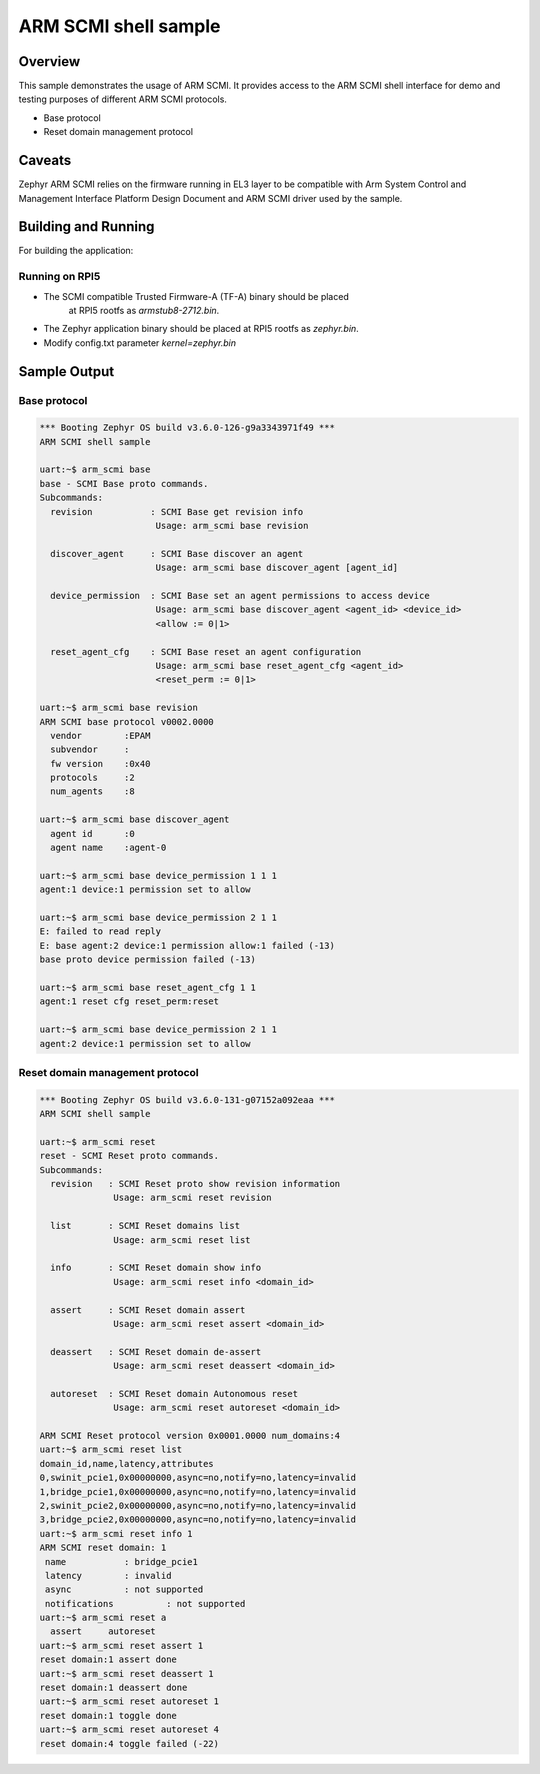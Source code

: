 .. _arm_scmi_shell:

ARM SCMI shell sample
#####################

Overview
********

This sample demonstrates the usage of ARM SCMI. It provides access to the
ARM SCMI shell interface for demo and testing purposes of different
ARM SCMI protocols.

* Base protocol
* Reset domain management protocol

Caveats
*******

Zephyr ARM SCMI relies on the firmware running in EL3 layer to be compatible
with Arm System Control and Management Interface Platform Design Document
and ARM SCMI driver used by the sample.

Building and Running
********************

For building the application:

.. zephyr-app-commands::
   :zephyr-app: samples/drivers/firmware/arm_scmi
   :board: rpi_5
   :goals: build

Running on RPI5
^^^^^^^^^^^^^^^

* The SCMI compatible Trusted Firmware-A (TF-A) binary should be placed
   at RPI5 rootfs as `armstub8-2712.bin`.
* The Zephyr application binary should be placed at RPI5 rootfs
  as `zephyr.bin`.
* Modify config.txt parameter `kernel=zephyr.bin`

Sample Output
*************

Base protocol
^^^^^^^^^^^^^

.. code-block:: console

	*** Booting Zephyr OS build v3.6.0-126-g9a3343971f49 ***
	ARM SCMI shell sample

	uart:~$ arm_scmi base
	base - SCMI Base proto commands.
	Subcommands:
	  revision           : SCMI Base get revision info
	                      Usage: arm_scmi base revision

	  discover_agent     : SCMI Base discover an agent
	                      Usage: arm_scmi base discover_agent [agent_id]

	  device_permission  : SCMI Base set an agent permissions to access device
	                      Usage: arm_scmi base discover_agent <agent_id> <device_id>
	                      <allow := 0|1>

	  reset_agent_cfg    : SCMI Base reset an agent configuration
	                      Usage: arm_scmi base reset_agent_cfg <agent_id>
	                      <reset_perm := 0|1>

	uart:~$ arm_scmi base revision
	ARM SCMI base protocol v0002.0000
	  vendor        :EPAM
	  subvendor     :
	  fw version    :0x40
	  protocols     :2
	  num_agents    :8

	uart:~$ arm_scmi base discover_agent
	  agent id      :0
	  agent name    :agent-0

	uart:~$ arm_scmi base device_permission 1 1 1
	agent:1 device:1 permission set to allow

	uart:~$ arm_scmi base device_permission 2 1 1
	E: failed to read reply
	E: base agent:2 device:1 permission allow:1 failed (-13)
	base proto device permission failed (-13)

	uart:~$ arm_scmi base reset_agent_cfg 1 1
	agent:1 reset cfg reset_perm:reset

	uart:~$ arm_scmi base device_permission 2 1 1
	agent:2 device:1 permission set to allow

Reset domain management protocol
^^^^^^^^^^^^^^^^^^^^^^^^^^^^^^^^

.. code-block:: console

	*** Booting Zephyr OS build v3.6.0-131-g07152a092eaa ***
	ARM SCMI shell sample

	uart:~$ arm_scmi reset
	reset - SCMI Reset proto commands.
	Subcommands:
	  revision   : SCMI Reset proto show revision information
	              Usage: arm_scmi reset revision

	  list       : SCMI Reset domains list
	              Usage: arm_scmi reset list

	  info       : SCMI Reset domain show info
	              Usage: arm_scmi reset info <domain_id>

	  assert     : SCMI Reset domain assert
	              Usage: arm_scmi reset assert <domain_id>

	  deassert   : SCMI Reset domain de-assert
	              Usage: arm_scmi reset deassert <domain_id>

	  autoreset  : SCMI Reset domain Autonomous reset
	              Usage: arm_scmi reset autoreset <domain_id>

	ARM SCMI Reset protocol version 0x0001.0000 num_domains:4
	uart:~$ arm_scmi reset list
	domain_id,name,latency,attributes
	0,swinit_pcie1,0x00000000,async=no,notify=no,latency=invalid
	1,bridge_pcie1,0x00000000,async=no,notify=no,latency=invalid
	2,swinit_pcie2,0x00000000,async=no,notify=no,latency=invalid
	3,bridge_pcie2,0x00000000,async=no,notify=no,latency=invalid
	uart:~$ arm_scmi reset info 1
	ARM SCMI reset domain: 1
	 name           : bridge_pcie1
	 latency        : invalid
	 async          : not supported
	 notifications          : not supported
	uart:~$ arm_scmi reset a
	  assert     autoreset
	uart:~$ arm_scmi reset assert 1
	reset domain:1 assert done
	uart:~$ arm_scmi reset deassert 1
	reset domain:1 deassert done
	uart:~$ arm_scmi reset autoreset 1
	reset domain:1 toggle done
	uart:~$ arm_scmi reset autoreset 4
	reset domain:4 toggle failed (-22)
